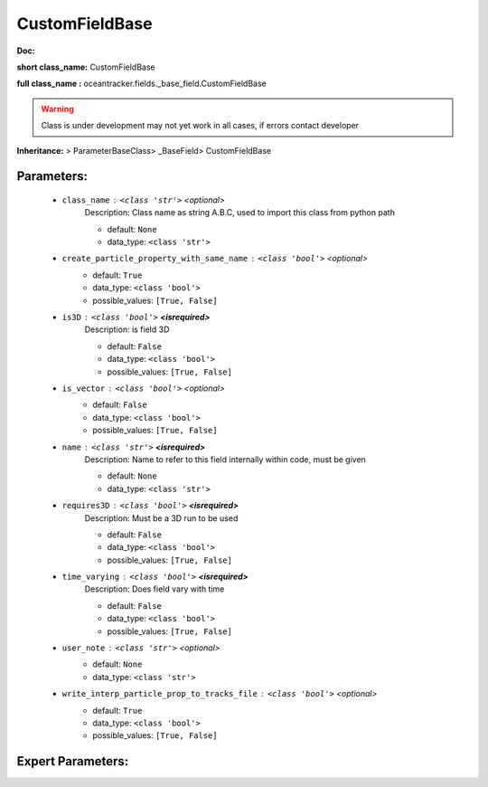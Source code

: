 ################
CustomFieldBase
################

**Doc:** 

**short class_name:** CustomFieldBase

**full class_name :** oceantracker.fields._base_field.CustomFieldBase


.. warning::

	Class is under development may not yet work in all cases, if errors contact developer



**Inheritance:** > ParameterBaseClass> _BaseField> CustomFieldBase


Parameters:
************

	* ``class_name`` :   ``<class 'str'>``   *<optional>*
		Description: Class name as string A.B.C, used to import this class from python path

		- default: ``None``
		- data_type: ``<class 'str'>``

	* ``create_particle_property_with_same_name`` :   ``<class 'bool'>``   *<optional>*
		- default: ``True``
		- data_type: ``<class 'bool'>``
		- possible_values: ``[True, False]``

	* ``is3D`` :   ``<class 'bool'>`` **<isrequired>**
		Description: is field 3D

		- default: ``False``
		- data_type: ``<class 'bool'>``
		- possible_values: ``[True, False]``

	* ``is_vector`` :   ``<class 'bool'>``   *<optional>*
		- default: ``False``
		- data_type: ``<class 'bool'>``
		- possible_values: ``[True, False]``

	* ``name`` :   ``<class 'str'>`` **<isrequired>**
		Description: Name to refer to this field internally within code, must be given

		- default: ``None``
		- data_type: ``<class 'str'>``

	* ``requires3D`` :   ``<class 'bool'>`` **<isrequired>**
		Description: Must be a 3D run to be used

		- default: ``False``
		- data_type: ``<class 'bool'>``
		- possible_values: ``[True, False]``

	* ``time_varying`` :   ``<class 'bool'>`` **<isrequired>**
		Description: Does field vary with time

		- default: ``False``
		- data_type: ``<class 'bool'>``
		- possible_values: ``[True, False]``

	* ``user_note`` :   ``<class 'str'>``   *<optional>*
		- default: ``None``
		- data_type: ``<class 'str'>``

	* ``write_interp_particle_prop_to_tracks_file`` :   ``<class 'bool'>``   *<optional>*
		- default: ``True``
		- data_type: ``<class 'bool'>``
		- possible_values: ``[True, False]``



Expert Parameters:
*******************


